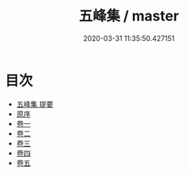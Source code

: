 #+TITLE: 五峰集 / master
#+DATE: 2020-03-31 11:35:50.427151
* 目次
 - [[file:KR4d0531_000.txt::000-1a][五峰集 提要]]
 - [[file:KR4d0531_000.txt::000-3a][原序]]
 - [[file:KR4d0531_001.txt::001-1a][卷一]]
 - [[file:KR4d0531_002.txt::002-1a][卷二]]
 - [[file:KR4d0531_003.txt::003-1a][卷三]]
 - [[file:KR4d0531_004.txt::004-1a][卷四]]
 - [[file:KR4d0531_005.txt::005-1a][卷五]]
